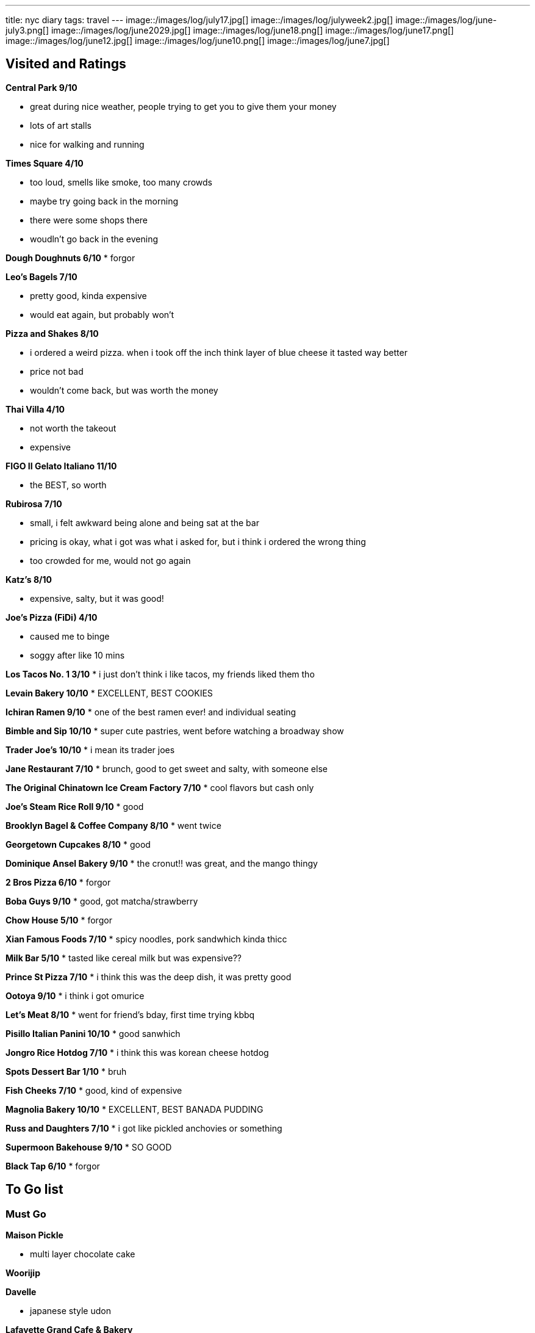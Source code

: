 ---
title: nyc diary
tags: travel
---
image::/images/log/july17.jpg[]
image::/images/log/julyweek2.jpg[]
image::/images/log/june-july3.png[]
image::/images/log/june2029.jpg[]
image::/images/log/june18.png[]
image::/images/log/june17.png[]
image::/images/log/june12.jpg[]
image::/images/log/june10.png[]
image::/images/log/june7.jpg[]

== Visited and Ratings
**Central Park 9/10**

* great during nice weather, people trying to get you to give them your money
* lots of art stalls
* nice for walking and running 

**Times Square 4/10**

* too loud, smells like smoke, too many crowds
* maybe try going back in the morning
* there were some shops there
* woudln't go back in the evening

**Dough Doughnuts 6/10**
* forgor

**Leo's Bagels 7/10**

* pretty good, kinda expensive
* would eat again, but probably won't

**Pizza and Shakes 8/10**

* i ordered a weird pizza. when i took off the inch think layer of blue cheese it tasted way better
* price not bad
* wouldn't come back, but was worth the money

**Thai Villa 4/10**

* not worth the takeout
* expensive

**FIGO II Gelato Italiano 11/10**

* the BEST, so worth

**Rubirosa 7/10**

* small, i felt awkward being alone and being sat at the bar
* pricing is okay, what i got was what i asked for, but i think i ordered the wrong thing
* too crowded for me, would not go again

**Katz's 8/10**

* expensive, salty, but it was good!

**Joe's Pizza (FiDi) 4/10**

* caused me to binge
* soggy after like 10 mins

**Los Tacos No. 1 3/10**
* i just don't think i like tacos, my friends liked them tho

**Levain Bakery 10/10**
* EXCELLENT, BEST COOKIES

**Ichiran Ramen 9/10**
* one of the best ramen ever! and individual seating

**Bimble and Sip 10/10**
* super cute pastries, went before watching a broadway show

**Trader Joe's 10/10**
* i mean its trader joes

**Jane Restaurant 7/10**
* brunch, good to get sweet and salty, with someone else

**The Original Chinatown Ice Cream Factory 7/10**
* cool flavors but cash only

**Joe's Steam Rice Roll 9/10**
* good

**Brooklyn Bagel & Coffee Company 8/10**
* went twice

**Georgetown Cupcakes 8/10**
* good

**Dominique Ansel Bakery 9/10**
* the cronut!! was great, and the mango thingy

**2 Bros Pizza 6/10**
* forgor

**Boba Guys 9/10**
* good, got matcha/strawberry

**Chow House 5/10**
* forgor

**Xian Famous Foods 7/10**
* spicy noodles, pork sandwhich kinda thicc

**Milk Bar 5/10**
* tasted like cereal milk but was expensive??

**Prince St Pizza 7/10**
* i think this was the deep dish, it was pretty good

**Ootoya 9/10**
* i think i got omurice

**Let's Meat 8/10**
* went for friend's bday, first time trying kbbq

**Pisillo Italian Panini 10/10**
* good sanwhich

**Jongro Rice Hotdog 7/10**
* i think this was korean cheese hotdog

**Spots Dessert Bar 1/10**
* bruh

**Fish Cheeks 7/10**
* good, kind of expensive

**Magnolia Bakery 10/10**
* EXCELLENT, BEST BANADA PUDDING

**Russ and Daughters 7/10**
* i got like pickled anchovies or something

**Supermoon Bakehouse 9/10**
* SO GOOD

**Black Tap 6/10**
* forgor

== To Go list

=== Must Go

**Maison Pickle**

* multi layer chocolate cake

**Woorijip**

**Davelle**

* japanese style udon

**Lafayette Grand Cafe & Bakery**

* baked stuff

**Flushing Chinatown**

=== Really Wanna Go

**Queens Night Market**

**456 New Shanghai**

**Keki Modern Cakes**

* famous pudding

=== Would go if happen to be in the area

**Brooklyn Ice Cream Factory**

**Takahachi Bakery**

**Tompkins Square Bagels**

**Artichoke Basille's Pizza**

**Mochinut**

**Jeju Noodle Bar**

**Village Square Pizza**

**Sao Mai**

**Gammeook**

=== Ok if I didn't go

**Adrienne's Pizzabar**

**Luke's Lobster FiDi**

**Gelso & Grand**

**Lombardi's**

**Little Cupcake Bakeshop**

**Breads Bakery**

**Dallas BBQ Chelsea**

**Luigi's Pizza**

**Per Se**

**Kung Fu Xiao Long Bao**
